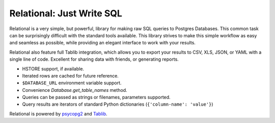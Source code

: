 Relational: Just Write SQL
==========================

Relational is a very simple, but powerful, library for making raw SQL queries
to Postgres Databases. This common task can be surprisingly difficult with the
standard tools available. This library strives to make this simple workflow
as easy and seamless as possible, while providing an elegant interface to work
with your results.

Relational also feature full Tablib integration, which allows you to export
your results to CSV, XLS, JSON, or YAML with a single line of code. Excellent
for sharing data with friends, or generating reports.

- HSTORE support, if available.
- Iterated rows are cached for future reference.
- ``$DATABASE_URL`` environment variable support.
- Convenience `Database.get_table_names` method.
- Queries can be passed as strings or filenames, parameters supported.
- Query results are iterators of standard Python dictionaries (``{'column-name': 'value'}``)

Relational is powered by `psycopg2 <https://pypi.python.org/pypi/psycopg2>`_
and `Tablib <http://docs.python-tablib.org/en/latest/>`_.
